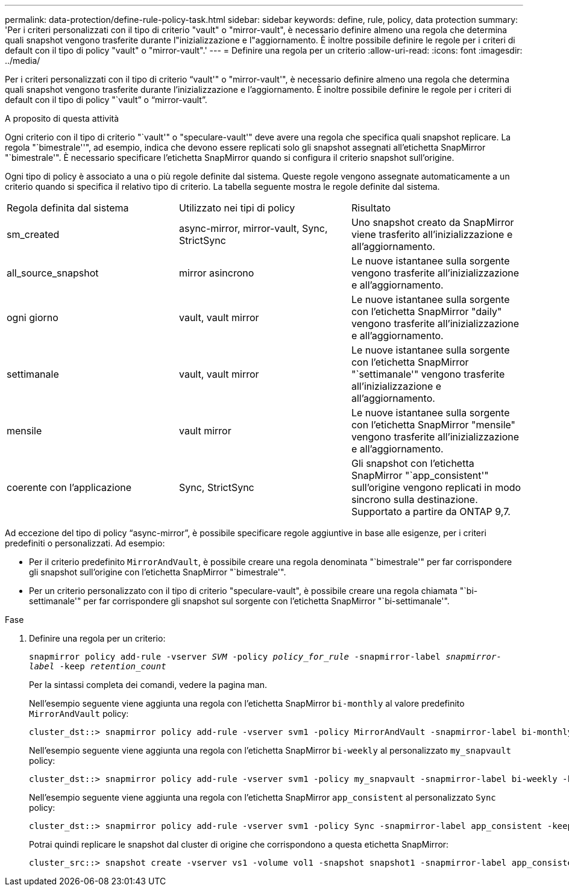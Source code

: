 ---
permalink: data-protection/define-rule-policy-task.html 
sidebar: sidebar 
keywords: define, rule, policy, data protection 
summary: 'Per i criteri personalizzati con il tipo di criterio "vault" o "mirror-vault", è necessario definire almeno una regola che determina quali snapshot vengono trasferite durante l"inizializzazione e l"aggiornamento. È inoltre possibile definire le regole per i criteri di default con il tipo di policy "vault" o "mirror-vault".' 
---
= Definire una regola per un criterio
:allow-uri-read: 
:icons: font
:imagesdir: ../media/


[role="lead"]
Per i criteri personalizzati con il tipo di criterio "`vault'" o "mirror-vault'", è necessario definire almeno una regola che determina quali snapshot vengono trasferite durante l'inizializzazione e l'aggiornamento. È inoltre possibile definire le regole per i criteri di default con il tipo di policy "`vault`" o "`mirror-vault`".

.A proposito di questa attività
Ogni criterio con il tipo di criterio "`vault'" o "speculare-vault'" deve avere una regola che specifica quali snapshot replicare. La regola "`bimestrale''", ad esempio, indica che devono essere replicati solo gli snapshot assegnati all'etichetta SnapMirror "`bimestrale'". È necessario specificare l'etichetta SnapMirror quando si configura il criterio snapshot sull'origine.

Ogni tipo di policy è associato a una o più regole definite dal sistema. Queste regole vengono assegnate automaticamente a un criterio quando si specifica il relativo tipo di criterio. La tabella seguente mostra le regole definite dal sistema.

[cols="3*"]
|===


| Regola definita dal sistema | Utilizzato nei tipi di policy | Risultato 


 a| 
sm_created
 a| 
async-mirror, mirror-vault, Sync, StrictSync
 a| 
Uno snapshot creato da SnapMirror viene trasferito all'inizializzazione e all'aggiornamento.



 a| 
all_source_snapshot
 a| 
mirror asincrono
 a| 
Le nuove istantanee sulla sorgente vengono trasferite all'inizializzazione e all'aggiornamento.



 a| 
ogni giorno
 a| 
vault, vault mirror
 a| 
Le nuove istantanee sulla sorgente con l'etichetta SnapMirror "daily" vengono trasferite all'inizializzazione e all'aggiornamento.



 a| 
settimanale
 a| 
vault, vault mirror
 a| 
Le nuove istantanee sulla sorgente con l'etichetta SnapMirror "`settimanale'" vengono trasferite all'inizializzazione e all'aggiornamento.



 a| 
mensile
 a| 
vault mirror
 a| 
Le nuove istantanee sulla sorgente con l'etichetta SnapMirror "mensile" vengono trasferite all'inizializzazione e all'aggiornamento.



 a| 
coerente con l'applicazione
 a| 
Sync, StrictSync
 a| 
Gli snapshot con l'etichetta SnapMirror "`app_consistent'" sull'origine vengono replicati in modo sincrono sulla destinazione. Supportato a partire da ONTAP 9,7.

|===
Ad eccezione del tipo di policy "`async-mirror`", è possibile specificare regole aggiuntive in base alle esigenze, per i criteri predefiniti o personalizzati. Ad esempio:

* Per il criterio predefinito `MirrorAndVault`, è possibile creare una regola denominata "`bimestrale'" per far corrispondere gli snapshot sull'origine con l'etichetta SnapMirror "`bimestrale'".
* Per un criterio personalizzato con il tipo di criterio "speculare-vault", è possibile creare una regola chiamata "`bi-settimanale'" per far corrispondere gli snapshot sul sorgente con l'etichetta SnapMirror "`bi-settimanale'".


.Fase
. Definire una regola per un criterio:
+
`snapmirror policy add-rule -vserver _SVM_ -policy _policy_for_rule_ -snapmirror-label _snapmirror-label_ -keep _retention_count_`

+
Per la sintassi completa dei comandi, vedere la pagina man.

+
Nell'esempio seguente viene aggiunta una regola con l'etichetta SnapMirror `bi-monthly` al valore predefinito `MirrorAndVault` policy:

+
[listing]
----
cluster_dst::> snapmirror policy add-rule -vserver svm1 -policy MirrorAndVault -snapmirror-label bi-monthly -keep 6
----
+
Nell'esempio seguente viene aggiunta una regola con l'etichetta SnapMirror `bi-weekly` al personalizzato `my_snapvault` policy:

+
[listing]
----
cluster_dst::> snapmirror policy add-rule -vserver svm1 -policy my_snapvault -snapmirror-label bi-weekly -keep 26
----
+
Nell'esempio seguente viene aggiunta una regola con l'etichetta SnapMirror `app_consistent` al personalizzato `Sync` policy:

+
[listing]
----
cluster_dst::> snapmirror policy add-rule -vserver svm1 -policy Sync -snapmirror-label app_consistent -keep 1
----
+
Potrai quindi replicare le snapshot dal cluster di origine che corrispondono a questa etichetta SnapMirror:

+
[listing]
----
cluster_src::> snapshot create -vserver vs1 -volume vol1 -snapshot snapshot1 -snapmirror-label app_consistent
----

